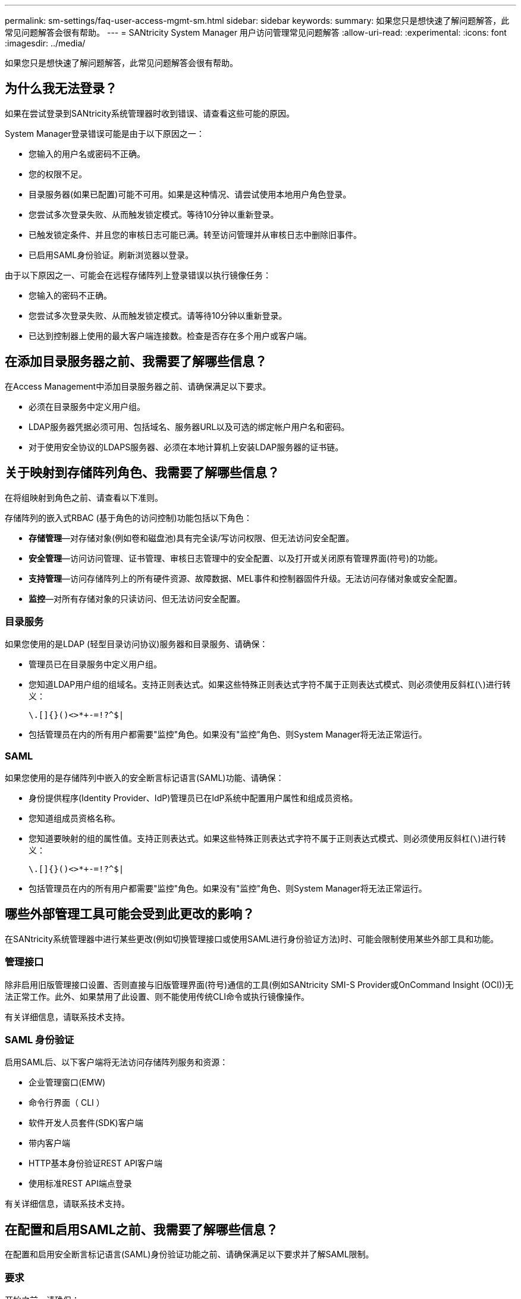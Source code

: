 ---
permalink: sm-settings/faq-user-access-mgmt-sm.html 
sidebar: sidebar 
keywords:  
summary: 如果您只是想快速了解问题解答，此常见问题解答会很有帮助。 
---
= SANtricity System Manager 用户访问管理常见问题解答
:allow-uri-read: 
:experimental: 
:icons: font
:imagesdir: ../media/


[role="lead"]
如果您只是想快速了解问题解答，此常见问题解答会很有帮助。



== 为什么我无法登录？

如果在尝试登录到SANtricity系统管理器时收到错误、请查看这些可能的原因。

System Manager登录错误可能是由于以下原因之一：

* 您输入的用户名或密码不正确。
* 您的权限不足。
* 目录服务器(如果已配置)可能不可用。如果是这种情况、请尝试使用本地用户角色登录。
* 您尝试多次登录失败、从而触发锁定模式。等待10分钟以重新登录。
* 已触发锁定条件、并且您的审核日志可能已满。转至访问管理并从审核日志中删除旧事件。
* 已启用SAML身份验证。刷新浏览器以登录。


由于以下原因之一、可能会在远程存储阵列上登录错误以执行镜像任务：

* 您输入的密码不正确。
* 您尝试多次登录失败、从而触发锁定模式。请等待10分钟以重新登录。
* 已达到控制器上使用的最大客户端连接数。检查是否存在多个用户或客户端。




== 在添加目录服务器之前、我需要了解哪些信息？

在Access Management中添加目录服务器之前、请确保满足以下要求。

* 必须在目录服务中定义用户组。
* LDAP服务器凭据必须可用、包括域名、服务器URL以及可选的绑定帐户用户名和密码。
* 对于使用安全协议的LDAPS服务器、必须在本地计算机上安装LDAP服务器的证书链。




== 关于映射到存储阵列角色、我需要了解哪些信息？

在将组映射到角色之前、请查看以下准则。

存储阵列的嵌入式RBAC (基于角色的访问控制)功能包括以下角色：

* *存储管理*—对存储对象(例如卷和磁盘池)具有完全读/写访问权限、但无法访问安全配置。
* *安全管理*—访问访问管理、证书管理、审核日志管理中的安全配置、以及打开或关闭原有管理界面(符号)的功能。
* *支持管理*—访问存储阵列上的所有硬件资源、故障数据、MEL事件和控制器固件升级。无法访问存储对象或安全配置。
* *监控*—对所有存储对象的只读访问、但无法访问安全配置。




=== 目录服务

如果您使用的是LDAP (轻型目录访问协议)服务器和目录服务、请确保：

* 管理员已在目录服务中定义用户组。
* 您知道LDAP用户组的组域名。支持正则表达式。如果这些特殊正则表达式字符不属于正则表达式模式、则必须使用反斜杠(`\`)进行转义：
+
[listing]
----
\.[]{}()<>*+-=!?^$|
----
* 包括管理员在内的所有用户都需要"监控"角色。如果没有"监控"角色、则System Manager将无法正常运行。




=== SAML

如果您使用的是存储阵列中嵌入的安全断言标记语言(SAML)功能、请确保：

* 身份提供程序(Identity Provider、IdP)管理员已在IdP系统中配置用户属性和组成员资格。
* 您知道组成员资格名称。
* 您知道要映射的组的属性值。支持正则表达式。如果这些特殊正则表达式字符不属于正则表达式模式、则必须使用反斜杠(`\`)进行转义：
+
[listing]
----
\.[]{}()<>*+-=!?^$|
----
* 包括管理员在内的所有用户都需要"监控"角色。如果没有"监控"角色、则System Manager将无法正常运行。




== 哪些外部管理工具可能会受到此更改的影响？

在SANtricity系统管理器中进行某些更改(例如切换管理接口或使用SAML进行身份验证方法)时、可能会限制使用某些外部工具和功能。



=== 管理接口

除非启用旧版管理接口设置、否则直接与旧版管理界面(符号)通信的工具(例如SANtricity SMI-S Provider或OnCommand Insight (OCI))无法正常工作。此外、如果禁用了此设置、则不能使用传统CLI命令或执行镜像操作。

有关详细信息，请联系技术支持。



=== SAML 身份验证

启用SAML后、以下客户端将无法访问存储阵列服务和资源：

* 企业管理窗口(EMW)
* 命令行界面（ CLI ）
* 软件开发人员套件(SDK)客户端
* 带内客户端
* HTTP基本身份验证REST API客户端
* 使用标准REST API端点登录


有关详细信息，请联系技术支持。



== 在配置和启用SAML之前、我需要了解哪些信息？

在配置和启用安全断言标记语言(SAML)身份验证功能之前、请确保满足以下要求并了解SAML限制。



=== 要求

开始之前、请确保：

* 已在网络中配置身份提供程序(Identity Provider、IdP)。IdP是一种外部系统、用于向用户请求凭据并确定用户是否已成功通过身份验证。您的安全团队负责维护IdP。
* IdP管理员已在IdP系统中配置用户属性和组。
* IdP管理员已确保IdP支持在身份验证时返回名称ID。
* 管理员已确保IdP服务器和控制器时钟保持同步(通过NTP服务器或通过调整控制器时钟设置)。
* IdP元数据文件从IdP系统下载、并可从用于访问System Manager的本地系统上获得。
* 您知道存储阵列中每个控制器的IP地址或域名。




=== 限制

除了上述要求之外、请确保您了解以下限制：

* 启用SAML后、您无法通过用户界面将其禁用、也无法编辑IdP设置。如果需要禁用或编辑SAML配置、请联系技术支持以获得帮助。建议您先测试SSO登录、然后再在最终配置步骤中启用SAML。(系统还会在启用SAML之前执行SSO登录测试。)
* 如果您将来禁用SAML、则系统会自动还原先前的配置(本地用户角色和/或目录服务)。
* 如果当前已为用户身份验证配置目录服务、则SAML将覆盖此配置。
* 配置SAML后、以下客户端将无法访问存储阵列资源：
+
** 企业管理窗口(EMW)
** 命令行界面（ CLI ）
** 软件开发人员套件(SDK)客户端
** 带内客户端
** HTTP基本身份验证REST API客户端
** 使用标准REST API端点登录






== 审核日志中记录了哪些类型的事件？

审核日志可以记录修改事件、也可以同时记录修改和只读事件。

根据策略设置、将显示以下类型的事件：

* *修改事件*- System Manager中涉及系统更改的用户操作、例如配置存储。
* *修改和只读事件*-涉及系统更改的用户操作以及涉及查看或下载信息的事件、例如查看卷分配。




== 在配置系统日志服务器之前、我需要了解哪些信息？

您可以将审核日志归档到外部系统日志服务器。

在配置系统日志服务器之前、请记住以下准则。

* 确保您知道服务器地址、协议和端口号。服务器地址可以是完全限定域名、IPv4地址或IPv6地址。
* 如果您的服务器使用安全协议(例如TLS)、则本地系统上必须具有证书颁发机构(CA)证书。CA证书用于标识服务器和客户端之间安全连接的网站所有者。
* 配置后、所有新审核日志都会发送到系统日志服务器。不会传输先前的日志。
* 覆盖策略设置(可从*查看/编辑设置*获得)不会影响使用系统日志服务器配置管理日志的方式。
* 审核日志采用RFC 5424消息格式。




== 系统日志服务器不再接收审核日志。我该怎么办？

如果您为系统日志服务器配置了TLS协议、则如果证书因任何原因而无效、则服务器将无法接收消息。审核日志中会发布一条有关此无效证书的错误消息。

要解决此问题描述 、必须先修复系统日志服务器的证书。建立有效的证书链后、转到菜单：设置[审核日志>配置系统日志服务器>测试全部]。
